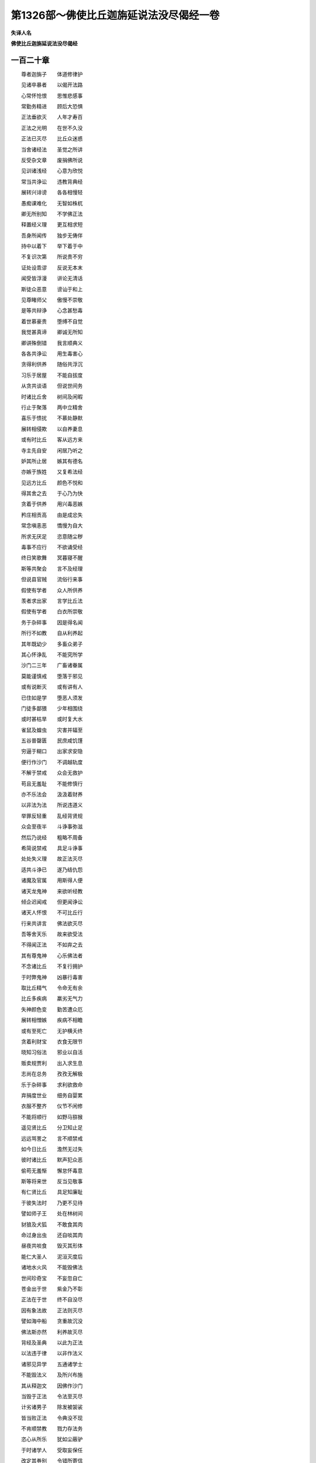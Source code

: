 第1326部～佛使比丘迦旃延说法没尽偈经一卷
============================================

**失译人名**

**佛使比丘迦旃延说法没尽偈经**

一百二十章
----------

　　尊者迦旃子　　体道修律护

　　见诸卒暴者　　以偈开法路

　　心常怀怆恨　　思惟悲感事

　　常勤务精进　　顾后大恐惧

　　正法垂欲灭　　人年才寿百

　　正法之光明　　在世不久没

　　正法已灭尽　　比丘众迷惑

　　当舍诸经法　　圣觉之所讲

　　反受杂文章　　废捐佛所说

　　见训诸浅经　　心意为欣悦

　　常当共诤讼　　违教背典经

　　展转兴诽谤　　各各相慢轻

　　愚痴课难化　　无智如株杌

　　卿无所别知　　不学佛正法

　　释置经义理　　更互相求短

　　吾身所闻传　　独步无俦伴

　　持中以着下　　举下着于中

　　不复识次第　　所说贵不穷

　　证处设乖谬　　反说无本末

　　闻受皆浮漫　　讲论无清话

　　斯徒众恶意　　谤讪于和上

　　见尊睹师父　　傲慢不崇敬

　　是等共辩诤　　心念甚愁毒

　　着世慕豪贵　　堕缚不自觉

　　我觉甚真谛　　卿诚无所知

　　卿讲殊倒错　　我言顺典义

　　各各共诤讼　　用生毒害心

　　贪得利供养　　随俗共浮沉

　　习乐于居屋　　不能自拔度

　　从贪共谈语　　但说世间务

　　时诸比丘舍　　树间及闲暇

　　行止于聚落　　两中立精舍

　　喜乐于愦扰　　不慕处静默

　　展转相侵欺　　以自养妻息

　　或有时比丘　　客从远方来

　　寺主先自安　　闲居乃听之

　　妒其所止居　　嫉其有德名

　　亦嫉于族姓　　又复希法经

　　见远方比丘　　颜色不悦和

　　得其舍之去　　于心乃为快

　　贪着于供养　　用兴毒恶嫉

　　矜庄相贡高　　由是成忿失

　　常念嗔恚恶　　憍慢为自大

　　所求无厌足　　恣意随尘秽

　　毒事不应行　　不欲诵受经

　　终日笑歌舞　　冥暮寝不醒

　　斯等共聚会　　言不及经理

　　但说县官贼　　流俗行来事

　　假使有学者　　众人所供养

　　羡者求出家　　言学比丘法

　　假使有学者　　白衣所崇敬

　　务于杂碎事　　因是得名闻

　　所行不如教　　自从利养起

　　其年既幼少　　多畜众弟子

　　其心怀诤乱　　不能究所学

　　沙门二三年　　广畜诸眷属

　　莫能谨慎戒　　堕落于邪见

　　或有说断灭　　或有讲有人

　　已住如是学　　堕恶人须发

　　门徒多鄙猥　　少年相围绕

　　或时甚枯旱　　或时复大水

　　雀鼠及蝗虫　　灾害并辐至

　　五谷普罄匮　　民庶咸饥馑

　　穷逼于糊口　　出家求安隐

　　便行作沙门　　不调越轨度

　　不解于禁戒　　众会无救护

　　苟且无羞耻　　不能修慎行

　　亦不乐法会　　汲汲着财养

　　以非法为法　　所说违道义

　　举罪反轻重　　乱经背贤规

　　众会至夜半　　斗诤事弥滋

　　然后乃说经　　粗略不周备

　　希简说禁戒　　具足斗诤事

　　处处失义理　　故正法灭尽

　　适共斗诤已　　遂乃结仇怨

　　诸魔及官属　　用斯得人便

　　诸天龙鬼神　　来欲听经教

　　倾企迟闻戒　　但更闻诤讼

　　诸天人怀恨　　不可比丘行

　　行来共讲言　　佛法欲灭尽

　　吾等舍天乐　　故来欲受法

　　不得闻正法　　不如弃之去

　　其有尊鬼神　　心乐佛法者

　　不念诸比丘　　不复行拥护

　　于时弊鬼神　　凶暴行毒害

　　取比丘精气　　令命无有余

　　比丘多疾病　　羸劣无气力

　　失神颜色变　　勤苦遭众厄

　　展转相憎嫉　　疾病不相瞻

　　或有至死亡　　无护横夭终

　　贪着利财宝　　衣食无限节

　　晓知习俗法　　邪业以自活

　　贩卖规贾利　　出入求生息

　　志尚在总务　　孜孜无解极

　　乐于杂碎事　　求利欲救命

　　弃捐度世业　　细务自婴累

　　衣服不整齐　　仪节不闲修

　　不能将顺行　　如野马猕猴

　　遥见贤比丘　　分卫知止足

　　远远骂詈之　　言不顺禁戒

　　如今日比丘　　澹然无过失

　　彼时诸比丘　　默声犯众恶

　　偷苟无羞惭　　懈怠怀毒意

　　斯等将来世　　反当见敬事

　　有仁贤比丘　　具足知廉耻

　　于彼失法时　　乃更不见待

　　譬如师子王　　处在林树间

　　豺狼及犬狐　　不敢食其肉

　　命过身出虫　　还自啖其肉

　　昼夜共啖食　　毁灭其形体

　　能仁大圣人　　泥洹灭度后

　　诸地水火风　　不能毁佛法

　　世间珍奇宝　　不妄忽自亡

　　苍金出于世　　紫金乃不彰

　　正法在于世　　终不自没尽

　　因有象法故　　正法则灭尽

　　譬如海中船　　贪重故沉没

　　佛法斯亦然　　利养故灭尽

　　背经及圣典　　以此为正法

　　以法违于律　　以非作法义

　　诸邪见异学　　五通诸学士

　　不能毁法义　　及所兴布施

　　其从释迦文　　因佛作沙门

　　当毁于正法　　令法至灭尽

　　计劣诸男子　　除发被袈裟

　　皆当败正法　　令典没不现

　　不肯顺禁教　　戮力存法务

　　恣心从所乐　　犹如尘蔽驴

　　于时诸学人　　受取妄保任

　　改定其券别　　令错所寄信

　　畏于县官吏　　怨贼及债主

　　战战相恶难　　恐怖衣毛竖

　　耕种及治生　　遭值诸吏卒

　　朝夕习秽欲　　众患所见恼

　　将有三恶王　　大秦在于前

　　拨罗在于后　　安息在中央

　　由于是之故　　正法有弃亡

　　夷王大凶恶　　处在于北方

　　兴师伐恶国　　伤害诸万民

　　轻毁诸沙门　　多犯于众恶

　　毁坏佛塔寺　　破败学精庐

　　当于尔时世　　郡国皆丘墟

　　是等皆恐惧　　愁忧而懊恼

　　舍其北方土　　奔趣于中国

　　病瘦目不明　　尪瘵无气力

　　不能舍北方　　当为其所贼

　　时少年比丘　　不务沙门者

　　便当脱衣服　　恐怖欲自全

　　于是中国君　　当来伐夷王

　　既已诛夷王　　来还居监尼

　　彼有尊比丘　　名号曰尸师

　　博闻靡不达　　能悦诸国王

　　王闻尸师言　　心意怀欣跃

　　愿欲请众僧　　兴设大布施

　　遣使诣十方　　宣命于诸国

　　诸人来诣此　　今当大布施

　　诸僧皆集至　　其数有百千

　　遭难皆憔悴　　愿乐见大施

　　诸比丘已会　　百千设备足

　　展转相推求　　各各相问讯

　　仁和上所在　　阿阇梨所至

　　常所从沙弥　　恶师今所师

　　或伤或死亡　　或亦见驱逐

　　比丘既相见　　啼哭不自胜

　　彼时诸会者　　其数百千众

　　怀恼失颜色　　乐见大布施

　　四面并云集　　同会十五日

　　讲说佛典戒　　寻复相忿怼

　　斯等既忿怼　　展转不共和

　　尊比丘教告　　诸比丘默然

　　吾当说卿等　　示有佛法律

　　听我之所说　　无得乱语言

　　计此阎浮地　　沙门佛门徒

　　会同当共和　　不宜长嫌故

　　有大比丘众　　其数有百千

　　欲得学道义　　往会十五日

　　有大比丘众　　虽有百千数

　　我学设明达　　卿等不能知

　　设有一比丘　　学能达悟者

　　便可说本末　　我学知其经

　　时有一比丘　　所学普通达

　　有德名须赖　　如是师子吼

　　即时从坐起　　叉手而住立

　　稽首耆年足　　便当师子吼

　　吾不怀狐疑　　其心无犹豫

　　身所学经戒　　今设为通利

　　吾亦无众难　　心亦不进退

　　吾所前学者　　法律无所疑

　　通畅于经典　　明达于道义

　　吾所学如此　　诸贤宜奉持

　　卿不达众经　　亦不解法律

　　云何尊者前　　而多自称叹

　　尊师恶弟子　　性凶怀毒害

　　其名曰阿斯　　即便害须赖

　　时有大鬼神　　信乐于佛法

　　手自执金刚　　遂打杀阿斯

　　当于尔时世　　地六反震动

　　四方自然响　　非人击灵鼓

　　至尔时四方　　当有四大烟

　　又复四大火　　上方四面堕

　　于尔之世时　　世间为幽冥

　　从是往不反　　生民没愚痴

　　黎庶无央数　　悲哀怀懊恼

　　今日最末世　　佛正法未尽

　　曾见佛鬼神　　信乐于道义

　　纵身自投地　　号躄不自堪

　　诸比丘遭恶　　如人丧二亲

　　今日最末世　　佛正法灭尽

　　从今日以往　　无复说经典

　　法律及禁戒　　当何从闻听

　　诸天树木鬼　　旷野居神明

　　悲感心忧恼　　宛转不自宁

　　法灯为已没　　正典已毁灭

　　今世最崩颓　　法鼓不复鸣

　　诸魔设欢喜　　聚会相庆贺

　　举手而赞言　　今是佛末世

　　却后将来世　　当有是患难

　　益当加精进　　勉力求度脱

　　譬如有贾客　　失时心怀恼

　　故宜加慕属　　无得复后悔

　　闻时道法兴　　经典普流布

　　说法者常存　　勤心修佛教

　　今日四辈人　　展转相恭敬

　　闻佛法尚在　　夙宵加精进

　　身体自康强　　未遭老病死

　　以故当殷勤　　念后大危惧

　　及时诸国安　　无有众患难

　　丰熟乞易得　　奉修佛教禁

　　沙门解罗刹　　闻是法教戒

　　前稽首作礼　　耆年迦旃子

　　惟吾身战栗　　毛竖心为寒

　　失志不知法　　不复识方面

　　今我闻此言　　心生大恐惧

　　将来世见此　　安能心不碎

　　尊者迦旃子　　兴此悲哀已

　　则为诸弟子　　说正法未尽

　　三百岁多解脱　　三百岁闻戒定

　　三百岁修佛寺　　入千年青苑说

　　说比丘乐无乐　　习独处床席居

　　在于彼行无方　　当降伏诸爱欲
